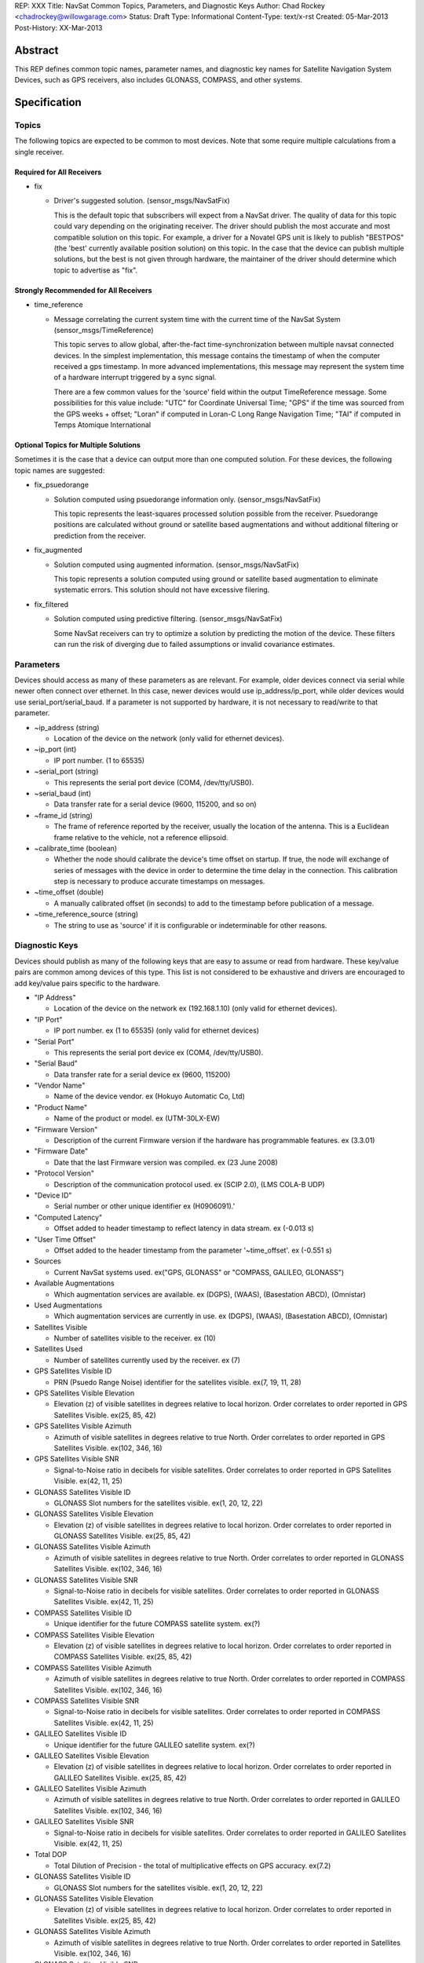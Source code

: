 REP: XXX
Title: NavSat Common Topics, Parameters, and Diagnostic Keys
Author: Chad Rockey <chadrockey@willowgarage.com>
Status: Draft
Type: Informational
Content-Type: text/x-rst
Created: 05-Mar-2013
Post-History: XX-Mar-2013


Abstract
========

This REP defines common topic names, parameter names, and diagnostic key names for Satellite Navigation System Devices, such as GPS receivers, also includes GLONASS, COMPASS, and other systems.

Specification
=============

Topics
----------

The following topics are expected to be common to most devices.  Note that some require multiple calculations from a single receiver.

Required for All Receivers
'''''''''''''''''''''''''''

* fix

  - Driver's suggested solution. (sensor_msgs/NavSatFix)

    This is the default topic that subscribers will expect from a NavSat driver.  The quality of data for this topic could vary depending on the originating receiver.  The driver should publish the most accurate and most compatible solution on this topic.  For example, a driver for a Novatel GPS unit is likely to publish "BESTPOS" (the 'best' currently available position solution) on this topic.  In the case that the device can publish multiple solutions, but the best is not given through hardware, the maintainer of the driver should determine which topic to advertise as "fix".

Strongly Recommended for All Receivers
''''''''''''''''''''''''''''''''''''''

* time_reference

  - Message correlating the current system time with the current time of the NavSat System (sensor_msgs/TimeReference)

    This topic serves to allow global, after-the-fact time-synchronization between multiple navsat connected devices.  In the simplest implementation, this message contains the timestamp of when the computer received a gps timestamp.  In more advanced implementations, this message may represent the system time of a hardware interrupt triggered by a sync signal.

    There are a few common values for the 'source' field within the output TimeReference message.  Some possibilities for this value include: "UTC" for Coordinate Universal Time; "GPS" if the time was sourced from the GPS weeks + offset; "Loran" if computed in Loran-C Long Range Navigation Time; "TAI" if computed in Temps Atomique International

Optional Topics for Multiple Solutions
''''''''''''''''''''''''''''''''''''''

Sometimes it is the case that a device can output more than one computed solution.  For these devices, the following topic names are suggested:

* fix_psuedorange

  - Solution computed using psuedorange information only. (sensor_msgs/NavSatFix)

    This topic represents the least-squares processed solution possible from the receiver.  Psuedorange positions are calculated without ground or satellite based augmentations and without additional filtering or prediction from the receiver.

* fix_augmented

  - Solution computed using augmented information. (sensor_msgs/NavSatFix)

    This topic represents a solution computed using ground or satellite based augmentation to eliminate systematic errors.  This solution should not have excessive filering.

* fix_filtered

  - Solution computed using predictive filtering. (sensor_msgs/NavSatFix)

    Some NavSat receivers can try to optimize a solution by predicting the motion of the device.  These filters can run the risk of diverging due to failed assumptions or invalid covariance estimates.

Parameters
----------

Devices should access as many of these parameters as are relevant.  For example, older devices connect via serial while newer often connect over ethernet.  In this case, newer devices would use ip_address/ip_port, while older devices would use serial_port/serial_baud.  If a parameter is not supported by hardware, it is not necessary to read/write to that parameter.

* ~ip_address (string)

  - Location of the device on the network (only valid for ethernet devices).

* ~ip_port (int)

  - IP port number. (1 to 65535)

* ~serial_port (string)

  - This represents the serial port device (COM4, /dev/tty/USB0).

* ~serial_baud (int)

  - Data transfer rate for a serial device (9600, 115200, and so on)

* ~frame_id (string)

  - The frame of reference reported by the receiver, usually the location of the antenna.  This is a Euclidean frame relative to the vehicle, not a reference ellipsoid.

* ~calibrate_time (boolean)

  - Whether the node should calibrate the device's time offset on startup. If true, the node will    
    exchange of series of messages with the device in order to determine the time delay in the 
    connection. This calibration step is necessary to produce accurate timestamps on
    messages.

* ~time_offset (double)

  - A manually calibrated offset (in seconds) to add to the timestamp before publication of a message.

* ~time_reference_source (string)

  - The string to use as 'source' if it is configurable or indeterminable for other reasons.

Diagnostic Keys
---------------

Devices should publish as many of the following keys that are easy to assume or read from hardware.  These key/value pairs are common among devices of this type.  This list is not considered to be exhaustive and drivers are encouraged to add key/value pairs specific to the hardware.

* "IP Address"

  - Location of the device on the network ex (192.168.1.10) (only valid for ethernet devices).

* "IP Port"

  - IP port number. ex (1 to 65535) (only valid for ethernet devices)

* "Serial Port"

  - This represents the serial port device ex (COM4, /dev/tty/USB0).

* "Serial Baud"

  - Data transfer rate for a serial device ex (9600, 115200)

* "Vendor Name"

  - Name of the device vendor. ex (Hokuyo Automatic Co, Ltd)

* "Product Name"

  - Name of the product or model. ex (UTM-30LX-EW)

* "Firmware Version"

  - Description of the current Firmware version if the hardware has programmable features.
    ex (3.3.01)

* "Firmware Date"

  - Date that the last Firmware version was compiled. ex (23 June 2008)

* "Protocol Version"

  - Description of the communication protocol used.  ex (SCIP 2.0), (LMS COLA-B UDP)

* "Device ID"

  - Serial number or other unique identifier ex (H0906091).'

* "Computed Latency"

  - Offset added to header timestamp to reflect latency in data stream.  ex (-0.013 s)

* "User Time Offset"

  - Offset added to the header timestamp from the parameter '~time_offset'.  ex (-0.551 s)

* Sources

  - Current NavSat systems used.  ex("GPS, GLONASS" or "COMPASS, GALILEO, GLONASS") 

* Available Augmentations

  - Which augmentation services are available.  ex (DGPS), (WAAS), (Basestation ABCD), (Omnistar)

* Used Augmentations

  - Which augmentation services are currently in use.  ex (DGPS), (WAAS), (Basestation ABCD), (Omnistar)

* Satellites Visible

  - Number of satellites visible to the receiver.  ex (10)

* Satellites Used

  - Number of satellites currently used by the receiver.  ex (7)

* GPS Satellites Visible ID

  - PRN (Psuedo Range Noise) identifier for the satellites visible.  ex(7, 19, 11, 28)

* GPS Satellites Visible Elevation

  - Elevation (z) of visible satellites in degrees relative to local horizon.  Order correlates to order reported in GPS Satellites Visible.  ex(25, 85, 42)

* GPS Satellites Visible Azimuth

  - Azimuth of visible satellites in degrees relative to true North.  Order correlates to order reported in GPS Satellites Visible.  ex(102, 346, 16)

* GPS Satellites Visible SNR

  - Signal-to-Noise ratio in decibels for visible satellites.  Order correlates to order reported in GPS Satellites Visible.  ex(42, 11, 25)

* GLONASS Satellites Visible ID

  - GLONASS Slot numbers for the satellites visible.  ex(1, 20, 12, 22)

* GLONASS Satellites Visible Elevation

  - Elevation (z) of visible satellites in degrees relative to local horizon.  Order correlates to order reported in GLONASS Satellites Visible.  ex(25, 85, 42)

* GLONASS Satellites Visible Azimuth

  - Azimuth of visible satellites in degrees relative to true North.  Order correlates to order reported in GLONASS Satellites Visible.  ex(102, 346, 16)

* GLONASS Satellites Visible SNR

  - Signal-to-Noise ratio in decibels for visible satellites.  Order correlates to order reported in GLONASS Satellites Visible.  ex(42, 11, 25)

* COMPASS Satellites Visible ID

  - Unique identifier for the future COMPASS satellite system.  ex(?)

* COMPASS Satellites Visible Elevation

  - Elevation (z) of visible satellites in degrees relative to local horizon.  Order correlates to order reported in COMPASS Satellites Visible.  ex(25, 85, 42)

* COMPASS Satellites Visible Azimuth

  - Azimuth of visible satellites in degrees relative to true North.  Order correlates to order reported in COMPASS Satellites Visible.  ex(102, 346, 16)

* COMPASS Satellites Visible SNR

  - Signal-to-Noise ratio in decibels for visible satellites.  Order correlates to order reported in COMPASS Satellites Visible.  ex(42, 11, 25)

* GALILEO Satellites Visible ID

  - Unique identifier for the future GALILEO satellite system.  ex(?)

* GALILEO Satellites Visible Elevation

  - Elevation (z) of visible satellites in degrees relative to local horizon.  Order correlates to order reported in GALILEO Satellites Visible.  ex(25, 85, 42)

* GALILEO Satellites Visible Azimuth

  - Azimuth of visible satellites in degrees relative to true North.  Order correlates to order reported in GALILEO Satellites Visible.  ex(102, 346, 16)

* GALILEO Satellites Visible SNR

  - Signal-to-Noise ratio in decibels for visible satellites.  Order correlates to order reported in GALILEO Satellites Visible.  ex(42, 11, 25)

* Total DOP

  - Total Dilution of Precision - the total of multiplicative effects on GPS accuracy.  ex(7.2)

* GLONASS Satellites Visible ID

  - GLONASS Slot numbers for the satellites visible.  ex(1, 20, 12, 22)

* GLONASS Satellites Visible Elevation

  - Elevation (z) of visible satellites in degrees relative to local horizon.  Order correlates to order reported in Satellites Visible.  ex(25, 85, 42)

* GLONASS Satellites Visible Azimuth

  - Azimuth of visible satellites in degrees relative to true North.  Order correlates to order reported in Satellites Visible.  ex(102, 346, 16)

* GLONASS Satellites Visible SNR

  - Signal-to-Noise ratio in decibels for visible satellites.  Order correlates to order reported in Satellites Visible.  ex(42, 11, 25)

* PDOP

  - Positional Dilution of Precision - the dilution of precision related to positional accuracy.  ex(5.4)

* HDOP

  - Horizontal Positional Dilution of Precision - the dilution of precision related to horizontal positional accuracy.  ex(1.0)

* VDOP

  - Vertical Positional Dilution of Precision - the dilution of precision related to vertical positional accuracy.  ex(9.0)

* TDOP

  - Temporal Dilution of Precision - the dilution of precision related to temporal accuracy.  ex(2.2)

Rationale
=========

ROS is built on common messages as interfaces to data.  These messages allow software written without the other's knowledge to work together the first time and produce valid output.  In much the same way as these common messages provide consistent software interfaces, this REP provides a consistent user interface to drivers.

The common topics provide easy to connect nodes via launch files between drivers and processing software. Common parameters provide a way to easily reuse configurations between different devices when applicable.  Finally, common topics, parameters, and diagnostic keys provide a consistent user experience between drivers.

The common names also provide a consistent and documented source of names and diagnostics - freeing the author to make better defined software that's more easily validated.

Backwards Compatibility
=======================

It is up to the maintainer of a driver to determine if the driver should be updated to follow this REP.  If a maintainer chooses to update the driver, the current usage should at minimum follow a tick tock pattern where the old usage is deprecated and warns the user, followed by removal of the old usage.  The maintainer may choose to support both standard and custom usage, as well as extend this usage or implement this usage partially depending on the specifics of the driver.


Copyright
=========

This document has been placed in the public domain.



..
   Local Variables:
   mode: indented-text
   indent-tabs-mode: nil
   sentence-end-double-space: t
   fill-column: 70
   coding: utf-8
   End:



